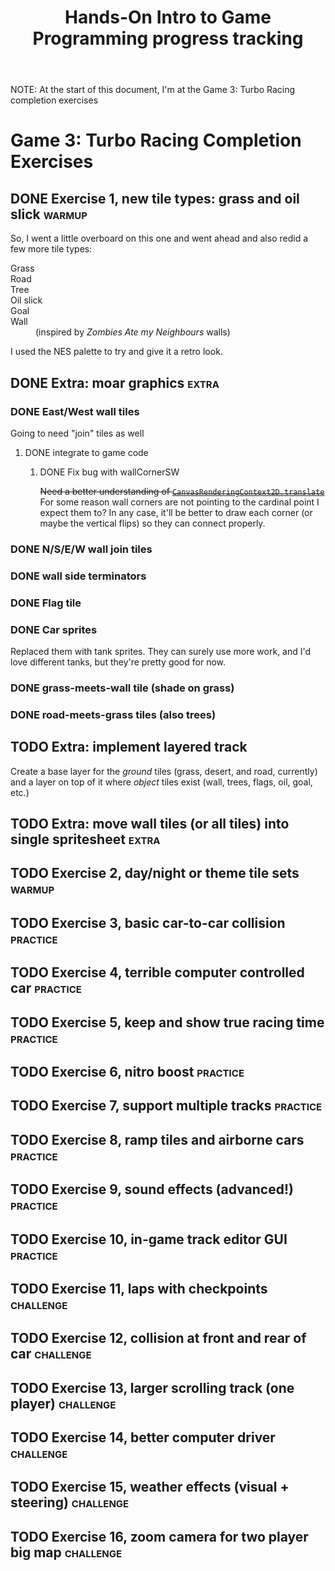 #+TITLE: Hands-On Intro to Game Programming progress tracking

NOTE: At the start of this document, I'm at the Game 3: Turbo Racing completion exercises
* Game 3: Turbo Racing Completion Exercises

** DONE Exercise 1, new tile types: grass and oil slick              :warmup:

   So, I went a little overboard on this one and went ahead and also redid a few more tile types:
   - Grass :: [[./turbo-racing/images/track_grass.png]]
   - Road :: [[./turbo-racing/images/track_road.png]]
   - Tree :: [[./turbo-racing/images/track_tree.png]]
   - Oil slick :: [[./turbo-racing/images/track_oil.png]]
   - Goal :: [[./turbo-racing/images/track_goal.png]]
   - Wall :: [[./turbo-racing/images/track_wall.png]] (inspired by /Zombies Ate my Neighbours/ walls)

   I used the NES palette to try and give it a retro look.

** DONE Extra: moar graphics                                          :extra:

*** DONE East/West wall tiles

	Going to need "join" tiles as well

**** DONE integrate to game code

***** DONE Fix bug with wallCornerSW

	  +Need a better understanding of [[https://developer.mozilla.org/en-US/docs/Web/API/CanvasRenderingContext2D/translate][~CanvasRenderingContext2D.translate~]]+
	  For some reason wall corners are not pointing to the cardinal point I expect them to?
	  In any case, it'll be better to draw each corner (or maybe the vertical flips) so they can connect properly.

*** DONE N/S/E/W wall join tiles

*** DONE wall side terminators
*** DONE Flag tile

*** DONE Car sprites
	Replaced them with tank sprites.
	They can surely use more work, and I'd love different tanks, but they're pretty
	good for now.

*** DONE grass-meets-wall tile (shade on grass)

*** DONE road-meets-grass tiles (also trees)

** TODO Extra: implement layered track

   Create a base layer for the /ground/ tiles (grass, desert, and road, currently) and a layer on top of it where /object/ tiles exist (wall, trees, flags, oil, goal, etc.)

** TODO Extra: move wall tiles (or all tiles) into single spritesheet :extra:

** TODO Exercise 2, day/night or theme tile sets                     :warmup:

** TODO Exercise 3, basic car-to-car collision                       :practice:

** TODO Exercise 4, terrible computer controlled car               :practice:

** TODO Exercise 5, keep and show true racing time                 :practice:

** TODO Exercise 6, nitro boost                                    :practice:

** TODO Exercise 7, support multiple tracks                        :practice:

** TODO Exercise 8, ramp tiles and airborne cars                   :practice:

** TODO Exercise 9, sound effects (advanced!)                      :practice:

** TODO Exercise 10, in-game track editor GUI                      :practice:

** TODO Exercise 11, laps with checkpoints                        :challenge:

** TODO Exercise 12, collision at front and rear of car           :challenge:

** TODO Exercise 13, larger scrolling track (one player)          :challenge:

** TODO Exercise 14, better computer driver                       :challenge:

** TODO Exercise 15, weather effects (visual + steering)          :challenge:

** TODO Exercise 16, zoom camera for two player big map           :challenge:

